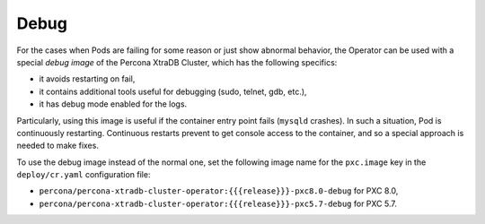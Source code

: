 .. _debug-images:

Debug
=================

For the cases when Pods are failing for some reason or just show abnormal behavior, 
the Operator can be used with a special *debug image* of the Percona XtraDB Cluster,
which has the following specifics:

* it avoids restarting on fail,
* it contains additional tools useful for debugging (sudo, telnet, gdb, etc.),
* it has debug mode enabled for the logs.

Particularly, using this image is useful if the container entry point fails
(``mysqld`` crashes). In such a situation, Pod is continuously restarting.
Continuous restarts prevent to get console access to the container,
and so a special approach is needed to make fixes.

To use the debug image instead of the normal one, set the following image name
for the ``pxc.image`` key in the ``deploy/cr.yaml`` configuration file:

* ``percona/percona-xtradb-cluster-operator:{{{release}}}-pxc8.0-debug`` for PXC 8.0,
* ``percona/percona-xtradb-cluster-operator:{{{release}}}-pxc5.7-debug`` for PXC 5.7.

